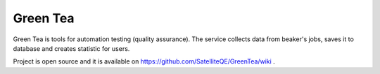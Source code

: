 Green Tea
=========

Green Tea is tools for automation testing (quality assurance). The service collects data from beaker's jobs, saves it to database and creates statistic for users.

Project is open source and it is available on https://github.com/SatelliteQE/GreenTea/wiki .
